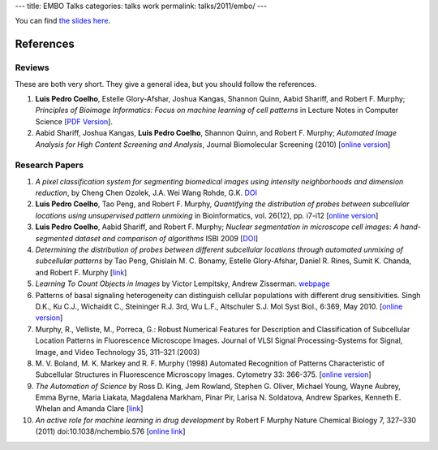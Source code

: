 ---
title: EMBO Talks
categories: talks work
permalink: talks/2011/embo/
---

You can find `the slides here </files/talks/2011/lpc-embo-presentation.pdf>`__.

References
==========

Reviews
~~~~~~~

These are both very short. They give a general idea, but you should follow the
references.

1. **Luis Pedro Coelho**, Estelle Glory-Afshar, Joshua Kangas, Shannon Quinn,
   Aabid Shariff, and Robert F. Murphy; *Principles of Bioimage Informatics:
   Focus on machine learning of cell patterns* in Lecture Notes in Computer
   Science [`PDF Version </files/papers/2010/lpc-principles-2010.pdf>`__].

2. Aabid Shariff, Joshua Kangas, **Luis Pedro Coelho**, Shannon Quinn, and
   Robert F. Murphy; *Automated Image Analysis for High Content Screening and
   Analysis*, Journal Biomolecular Screening (2010) [`online version
   <http://dx.doi.org/10.1177/1087057110370894>`__]

Research Papers
~~~~~~~~~~~~~~~

1. *A pixel classification system for segmenting biomedical images using
   intensity neighborhoods and dimension reduction*, by Cheng Chen  Ozolek,
   J.A.  Wei Wang  Rohde, G.K. `DOI
   <http://dx.doi.org/10.1109/ISBI.2011.5872720>`__
2. **Luis Pedro Coelho**, Tao Peng, and Robert F. Murphy, *Quantifying the
   distribution of probes between subcellular locations using unsupervised
   pattern unmixing* in Bioinformatics, vol. 26(12), pp. i7-i12 [`online
   version
   <http://bioinformatics.oxfordjournals.org/cgi/content/abstract/26/12/i7>`__]
3. **Luis Pedro Coelho**, Aabid Shariff, and Robert F. Murphy;  *Nuclear
   segmentation in microscope cell images: A hand-segmented dataset and
   comparison of algorithms* ISBI 2009 [`DOI
   <http://dx.doi.org/10.1109/ISBI.2009.5193098/>`__]
4. *Determining the distribution of probes between different subcellular
   locations through automated unmixing of subcellular patterns* by Tao Peng,
   Ghislain M. C. Bonamy, Estelle Glory-Afshar, Daniel R. Rines, Sumit K.
   Chanda, and Robert F. Murphy [`link
   <http://www.pnas.org/content/early/2010/01/21/0912090107>`__]
5. *Learning To Count Objects in Images* by Victor Lempitsky, Andrew Zisserman.
   `webpage <http://www.robots.ox.ac.uk/~vgg/research/counting/>`__
6. Patterns of basal signaling heterogeneity can distinguish cellular
   populations with different drug sensitivities. Singh D.K., Ku C.J.,
   Wichaidit C., Steininger R.J. 3rd, Wu L.F., Altschuler S.J. Mol Syst Biol.,
   6:369, May 2010. [`online version
   <http://www.ncbi.nlm.nih.gov/pubmed/20461076>`__]
7. Murphy, R., Velliste, M., Porreca, G.: Robust Numerical Features for
   Description and Classification of Subcellular Location Patterns in
   Fluorescence Microscope Images. Journal of VLSI Signal Processing-Systems
   for Signal, Image, and Video Technology 35, 311–321 (2003)
8. M. V. Boland, M. K. Markey and R. F. Murphy (1998) Automated Recognition of
   Patterns Characteristic of Subcellular Structures in Fluorescence Microscopy
   Images. Cytometry 33: 366-375. [`online version
   <http://murphylab.web.cmu.edu/publications/69-boland1998.pdf>`__]
9. *The Automation of Science* by Ross D. King, Jem Rowland, Stephen G. Oliver,
   Michael Young, Wayne Aubrey, Emma Byrne, Maria Liakata, Magdalena Markham,
   Pinar Pir, Larisa N. Soldatova, Andrew Sparkes, Kenneth E. Whelan and Amanda
   Clare [`link <http://www.sciencemag.org/content/324/5923/85.short>`__]
10. *An active role for machine learning in drug development* by Robert F
    Murphy Nature Chemical Biology 7, 327–330 (2011) doi:10.1038/nchembio.576
    [`online link
    <http://www.nature.com/nchembio/journal/v7/n6/full/nchembio.576.html>`__]


